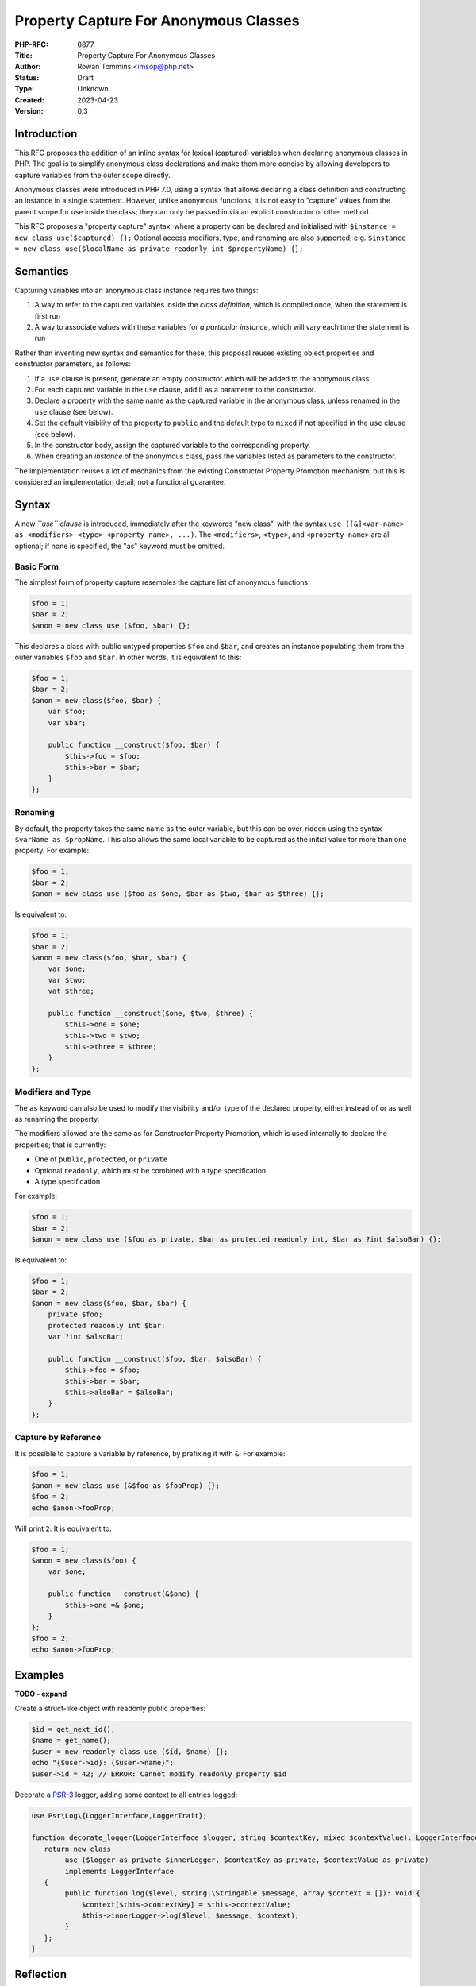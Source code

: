 Property Capture For Anonymous Classes
======================================

:PHP-RFC: 0877
:Title: Property Capture For Anonymous Classes
:Author: Rowan Tommins <imsop@php.net>
:Status: Draft
:Type: Unknown
:Created: 2023-04-23
:Version: 0.3

Introduction
------------

This RFC proposes the addition of an inline syntax for lexical
(captured) variables when declaring anonymous classes in PHP. The goal
is to simplify anonymous class declarations and make them more concise
by allowing developers to capture variables from the outer scope
directly.

Anonymous classes were introduced in PHP 7.0, using a syntax that allows
declaring a class definition and constructing an instance in a single
statement. However, unlike anonymous functions, it is not easy to
"capture" values from the parent scope for use inside the class; they
can only be passed in via an explicit constructor or other method.

This RFC proposes a "property capture" syntax, where a property can be
declared and initialised with
``$instance = new class use($captured) {};`` Optional access modifiers,
type, and renaming are also supported, e.g.
``$instance = new class use($localName as private readonly int $propertyName) {};``

Semantics
---------

Capturing variables into an anonymous class instance requires two
things:

#. A way to refer to the captured variables inside the *class
   definition*, which is compiled once, when the statement is first run
#. A way to associate values with these variables for *a particular
   instance*, which will vary each time the statement is run

Rather than inventing new syntax and semantics for these, this proposal
reuses existing object properties and constructor parameters, as
follows:

#. If a ``use`` clause is present, generate an empty constructor which
   will be added to the anonymous class.
#. For each captured variable in the ``use`` clause, add it as a
   parameter to the constructor.
#. Declare a property with the same name as the captured variable in the
   anonymous class, unless renamed in the ``use`` clause (see below).
#. Set the default visibility of the property to ``public`` and the
   default type to ``mixed`` if not specified in the ``use`` clause (see
   below).
#. In the constructor body, assign the captured variable to the
   corresponding property.
#. When creating an *instance* of the anonymous class, pass the
   variables listed as parameters to the constructor.

The implementation reuses a lot of mechanics from the existing
Constructor Property Promotion mechanism, but this is considered an
implementation detail, not a functional guarantee.

Syntax
------

A new *``use`` clause* is introduced, immediately after the keywords
"new class", with the syntax
``use ([&]<var-name> as <modifiers> <type> <property-name>, ...)``. The
``<modifiers>``, ``<type>``, and ``<property-name>`` are all optional;
if none is specified, the "as" keyword must be omitted.

Basic Form
~~~~~~~~~~

The simplest form of property capture resembles the capture list of
anonymous functions:

.. code:: php

   $foo = 1;
   $bar = 2;
   $anon = new class use ($foo, $bar) {};

This declares a class with public untyped properties ``$foo`` and
``$bar``, and creates an instance populating them from the outer
variables ``$foo`` and ``$bar``. In other words, it is equivalent to
this:

.. code:: php

   $foo = 1;
   $bar = 2;
   $anon = new class($foo, $bar) {
       var $foo;
       var $bar;
       
       public function __construct($foo, $bar) {
           $this->foo = $foo;
           $this->bar = $bar;
       }
   };

Renaming
~~~~~~~~

By default, the property takes the same name as the outer variable, but
this can be over-ridden using the syntax ``$varName as $propName``. This
also allows the same local variable to be captured as the initial value
for more than one property. For example:

.. code:: php

   $foo = 1;
   $bar = 2;
   $anon = new class use ($foo as $one, $bar as $two, $bar as $three) {};

Is equivalent to:

.. code:: php

   $foo = 1;
   $bar = 2;
   $anon = new class($foo, $bar, $bar) {
       var $one;
       var $two;
       vat $three;
       
       public function __construct($one, $two, $three) {
           $this->one = $one;
           $this->two = $two;
           $this->three = $three;
       }
   };

Modifiers and Type
~~~~~~~~~~~~~~~~~~

The ``as`` keyword can also be used to modify the visibility and/or type
of the declared property, either instead of or as well as renaming the
property.

The modifiers allowed are the same as for Constructor Property
Promotion, which is used internally to declare the properties; that is
currently:

-  One of ``public``, ``protected``, or ``private``
-  Optional ``readonly``, which must be combined with a type
   specification
-  A type specification

For example:

.. code:: php

   $foo = 1;
   $bar = 2;
   $anon = new class use ($foo as private, $bar as protected readonly int, $bar as ?int $alsoBar) {};

Is equivalent to:

.. code:: php

   $foo = 1;
   $bar = 2;
   $anon = new class($foo, $bar, $bar) {
       private $foo;
       protected readonly int $bar;
       var ?int $alsoBar;
       
       public function __construct($foo, $bar, $alsoBar) {
           $this->foo = $foo;
           $this->bar = $bar;
           $this->alsoBar = $alsoBar;
       }
   };

Capture by Reference
~~~~~~~~~~~~~~~~~~~~

It is possible to capture a variable by reference, by prefixing it with
``&``. For example:

.. code:: php

   $foo = 1;
   $anon = new class use (&$foo as $fooProp) {};
   $foo = 2;
   echo $anon->fooProp;

Will print ``2``. It is equivalent to:

.. code:: php

   $foo = 1;
   $anon = new class($foo) {
       var $one;
       
       public function __construct(&$one) {
           $this->one =& $one;
       }
   };
   $foo = 2;
   echo $anon->fooProp;

Examples
--------

**TODO - expand**

Create a struct-like object with readonly public properties:

.. code:: php

   $id = get_next_id();
   $name = get_name();
   $user = new readonly class use ($id, $name) {};
   echo "{$user->id}: {$user->name}";
   $user->id = 42; // ERROR: Cannot modify readonly property $id

Decorate a `PSR-3 <https://www.php-fig.org/psr/psr-3/>`__ logger, adding
some context to all entries logged:

.. code:: php

   use Psr\Log\{LoggerInterface,LoggerTrait};

   function decorate_logger(LoggerInterface $logger, string $contextKey, mixed $contextValue): LoggerInterface {
      return new class 
           use ($logger as private $innerLogger, $contextKey as private, $contextValue as private) 
           implements LoggerInterface
      {
           public function log($level, string|\Stringable $message, array $context = []): void {
               $context[$this->contextKey] = $this->contextValue;
               $this->innerLogger->log($level, $message, $context);
           }
      };
   }

Reflection
----------

The constructor, its parameters, and the properties, all appear as
normal if the anonymous class is reflected, but can be detected with two
new methods:

-  ``ReflectionParameter::isCaptured(): bool``
-  ``ReflectionProperty::isCaptured(): bool``

Although internally they are declared using Constructor Property
Promotion, the parameters and properties return ``false`` from
``ReflectionParameter::isPromoted`` and
``ReflectionProperty::isPromoted``, as they are not written that way by
the user.

The generated constructor itself is not marked, partly due to
implementation concerns that a limited number of bits remain available
in the ``fn_flags`` bitmask.

Restrictions
------------

The following new errors follow from the use of properties, rather than
a new mechanism, to access the captured values:

-  "Redefinition of captured property", e.g.
   ``new class use($foo, $foo) {}`` or
   ``new class use($foo as $a, $bar as $a) {}``
-  "Captured property $a conflicts with existing property", e.g.
   ``new class use($foo) { public $foo; }``

The following new errors follow from the current implementation's use of
a generated constructor:

-  "Cannot declare custom constructor for anonymous class with captured
   properties", e.g.
   ``new class use($foo) { public function __construct() {} }``
-  "Cannot pass constructor arguments to anonymous class with captured
   properties", e.g. ``new class($foo) use($bar) {}``

Various alternatives to this restriction exist, discussed below.
Throwing an Error now does not rule out any of these alternatives being
implemented in future versions.

Current Workaround
~~~~~~~~~~~~~~~~~~

The restrictions on custom constructors can be worked around by adding a
normal instance method, and calling it immediately.

That is, given a current definition like this:

.. code:: php

   $anon = new class($a, $b, $c) extends SomeOtherClass {
       private $a;
       public function __construct($a, $b, $c) {
           $this->a = $a;
           do_something($b);
           parent::__construct($c);
       }
   };

You could instead write this:

.. code:: php

   $anon = new class use($a) extends SomeOtherClass {
       public function init($b, $c) {
           do_something($b);
           parent::__construct($c);
       }
   };
   $anon->init($b, $c);

Alternative 1: Merging Constructors
~~~~~~~~~~~~~~~~~~~~~~~~~~~~~~~~~~~

It would be possible in principle to detect an existing constructor, and
merge both its argument list and body with the generated code. That is,
the above example could be written as:

.. code:: php

   # NOT supported in current proposal
   $anon = new class($b, $c) use($a) extends SomeOtherClass {
       public function __construct($b, $c) {
           do_something($b);
           parent::__construct($c);
       }
   };

The principle difficulty here is finding a point in the compilation
process where the explicit constructor can be easily detected but still
modified.

It also leads to additional error conditions, which would give confusing
errors if not specifically checked for:

-  If too few or too many parameters are passed in the
   ``new class(...)`` list, they would interact with the generated
   parameters for captured properties.
-  If the captured properties are added to the end of the parameter
   list, constructor parameters with default values would be disallowed.

Alternative 2: Automatically Calling Parent Constructor
~~~~~~~~~~~~~~~~~~~~~~~~~~~~~~~~~~~~~~~~~~~~~~~~~~~~~~~

Another possibility is that any parameters passed to the ``new class``
statement could be automatically passed to the parent constructor; so
this:

.. code:: php

   # NOT supported in current proposal
   $anon = new class($foo) use($bar) extends SomeOtherClass {};

would be equivalent to this:

.. code:: php

   $anon = new class($foo, $bar) extends SomeOtherClass {
       var $bar;
       public function __construct($foo, $bar) {
           $this->bar = $bar;
           parent::__construct($foo);
       }
   };

This seems to avoid the need to look up and manipulate the existing
constructor definition, but discovering a parent constructor is actually
even more difficult, as inheritance is only resolved after compilation.
That leads to a few difficulties:

-  It would be possible for the parent class to have a constructor with
   an incompatible signature, or no constructor at all
-  The above example uses the input ``$foo`` to name the constructor
   parameter, but this could be any expression, e.g.
   ``$anon = new class(42 + some_function()) use ($bar) extends SomeOtherClass {};``.
   As such, the parameters would actually have to use generated names of
   some sort.

Again, this leads to new error conditions which may be hard to
understand to a user who doesn't know the details of the implementation.

It would also not be very consistent with the rest of the language,
which neither generates nor requires calls to parent constructors.

Alternative 3: Generating a Different Method
~~~~~~~~~~~~~~~~~~~~~~~~~~~~~~~~~~~~~~~~~~~~

Similar to the workaround above, the logic for setting captured property
values could be generated in a method other than the constructor, e.g.
``__capture``.

That is, compile ``$anon = new class use ($foo) {};`` to this:

.. code:: php

   $anon = new class {
       var $foo;
       public function __capture($foo) {
           $this->foo = $foo;
       }
   };
   $anon->__capture($foo);

That would allow this:

.. code:: php

   # NOT supported in current proposal
   $anon = new class($b, $c) use($a) extends SomeOtherClass {
       public function __construct($b, $c) {
           do_something($b);
           parent::__construct($c);
       }
   };

To be equivalent to this:

.. code:: php

   $anon = new class($b, $c) extends SomeOtherClass {
       var $a;
       public function __construct($b, $c) {
           do_something($b);
           parent::__construct($c);
       }
       public function __capture($a) {
           $this->a = $a;
       }
   };
   $anon->__capture($a);

The main complexity here is generating the additional method call - in
the above example, it is shown as called on the local variable
``$anon``, but in practice, it could happen anywhere in an expression,
e.g. ``some_function(new class($a) use($b) { ... });``.

Alternative 3b: Initialising Before the Constructor Call
~~~~~~~~~~~~~~~~~~~~~~~~~~~~~~~~~~~~~~~~~~~~~~~~~~~~~~~~

A variation on the above would be to inject the extra method call (or
the assignments themselves) immediately *before* the constructor is
called.

Although it would give slightly nicer semantics, this would likely be
even more challenging to implement, since the object creation and
constructor call are both part of the ``NEW`` opcode handler, so the
additional logic would need to be added there, or in variant with a new
opcode.

Alternative 4: Calling an Additional Magic Method
~~~~~~~~~~~~~~~~~~~~~~~~~~~~~~~~~~~~~~~~~~~~~~~~~

Another variation would be to have the constructor generated as in the
current implementation, but call out to another magic method for the
user to define additional constructor behaviour, effectively:

.. code:: php

   public function __construct($foo) {
       $this->foo = $foo;
       if ( method_exists($this, '__afterConstruct') ) {
           $this->__afterConstruct();
       }
   }

If arguments are not supported, the advantage of this over existing
workarounds is very slight. If they are supported, it would run into
many of the same difficulties outlined in previous sections.

Backward Incompatible Changes
-----------------------------

None. The new syntax is not currently valid PHP, and the behaviour of
existing anonymous class declarations is unchanged.

Proposed PHP Version(s)
-----------------------

Next PHP 8.x (hopefully 8.3)

RFC Impact
----------

To Existing Extensions
~~~~~~~~~~~~~~~~~~~~~~

Extensions manipulating the AST may encounter the new node kinds
``ZEND_AST_PROP_CAPTURE_LIST`` and ``ZEND_AST_PROP_CAPTURE``,
representing the list of properties and constructor parameters which are
generated in the compiler.

To Opcache
~~~~~~~~~~

None anticipated, but expert review on this point would be welcomed.

Unaffected Functionality
------------------------

All existing features of anonymous classes are retained, and can be
combined with the new ``use`` clause, apart from the restrictions
mentioned above. That includes:

-  Inheriting parent classes
-  Implementing interfaces
-  Using traits
-  Implementing any method other than ``__construct``
-  Declaring the entire class ``readonly``

Future Scope
------------

Arbitrary Expressions
~~~~~~~~~~~~~~~~~~~~~

When a renamed property is indicated with the ``$variable as $property``
syntax, there is no technical need to name a local variable, rather than
an arbitrary expression. In other words, it would be possible to allow
this:

.. code:: php

   $anon = new class use (self::ID as $id, get_some_value() * 2 as private $something) {};

Which would be equivalent to this:

.. code:: php

   $anon = new class(self::ID, get_some_value() * 2) {
       public function __construct(
           public $id,
           private $something
       ) {}
   }

Extension to Anonymous Functions
~~~~~~~~~~~~~~~~~~~~~~~~~~~~~~~~

Taking the above a step further, the ``use`` clause on anonymous
functions could be extended in the same way, producing locally-scoped
variables based on the captured values:

.. code:: php

   $callback = function() use (self::ID as $id, get_some_value() * 2 as $something) {
       do_something($id, $something);
   };

Proposed Voting Choices
-----------------------

Add property capture to anonymous classes, with the syntax and semantics
proposed, in PHP 8.3 (Yes / No, two-thirds majority required for
acceptance)

Patches and Tests
-----------------

https://github.com/php/php-src/pull/11123

Implementation
--------------

After the project is implemented, this section should contain

#. the version(s) it was merged into
#. a link to the git commit(s)
#. a link to the PHP manual entry for the feature
#. a link to the language specification section (if any)

References
----------

Links to external references, discussions or RFCs

Rejected Features
-----------------

Additional Metadata
-------------------

:Original Authors: Rowan Tommins (imsop@php.net)
:Slug: property-capture
:Thanks: Nicolas Grekas (nicolasgrekas@php.net), Ilija Tovilo (tovilo.ilija@gmail.com)
:Wiki URL: https://wiki.php.net/rfc/property-capture
